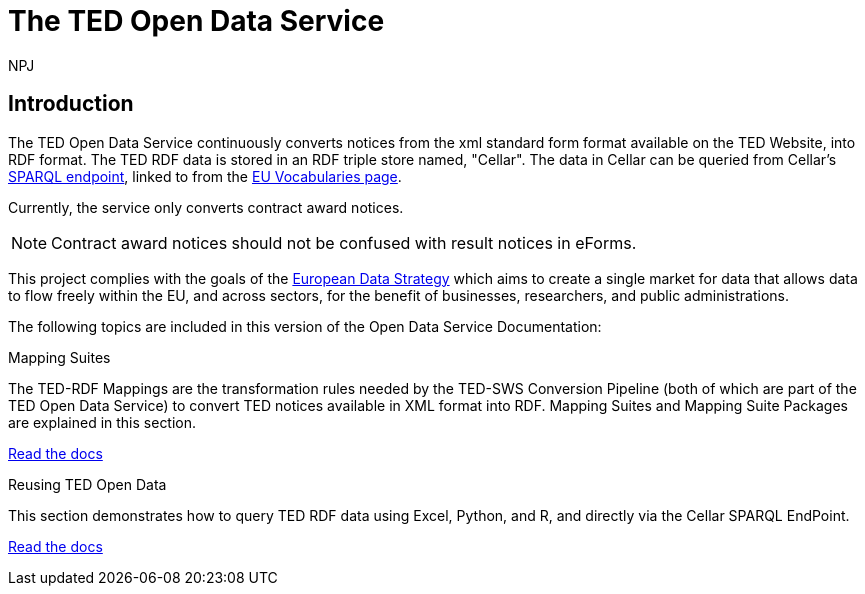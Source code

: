 :doctitle: The TED Open Data Service
:doccode: sws-main-prod-001
:author: NPJ
:authoremail: nicole-anne.paterson-jones@ext.ec.europa.eu
:docdate: October 2023


== Introduction

The TED Open Data Service continuously converts notices from the xml standard form format available on the TED Website, into RDF format.  The TED RDF data is stored in an RDF triple store named, "Cellar". The data in Cellar can be queried from Cellar's https://publications.europa.eu/webapi/rdf/sparql[SPARQL endpoint], linked to from the https://op.europa.eu/en/web/eu-vocabularies[EU Vocabularies page]. 

Currently, the service only converts contract award notices.

NOTE: Contract award notices should not be confused with result notices in eForms.

This project complies with the goals of the https://digital-strategy.ec.europa.eu/en/policies/strategy-data[European Data Strategy] which aims to create a single market for data that allows data to flow freely within the EU, and across sectors, for the benefit of businesses, researchers, and public administrations.


The following topics are included in this version of the Open Data Service Documentation:

////
== Mapping Suites
A mapping suite within the TED Open Data Service is a set of mappings that defines how an XML document representing an e-Procurement Notice will be transformed to an equivalent RDF graph representation in conformance with the eProcurement ontology. These mappings are materialized in different forms, as it will be explained later, and a mapping suite will have all its relevant components organized in a package, which is referred to as a *mapping suite package*.A mapping suite can be further broken down into mapping suite packages, one per type of standard form mapped.
////



[.tile-container]
--

[.tile]
.Mapping Suites
****
The TED-RDF Mappings are the transformation rules needed by the TED-SWS Conversion Pipeline (both of which are part of the TED Open Data Service) to convert TED notices available in XML format into RDF.
Mapping Suites and Mapping Suite Packages are explained in this section.


<<ODS:ROOT:mapping_suite/index.adoc#, Read the docs>>
****


[.tile]
.Reusing TED Open Data
****
This section demonstrates how to query TED RDF data using Excel, Python, and R, and directly via the Cellar SPARQL EndPoint.

<<ODS:ROOT:sample_app/index.adoc#, Read the docs>>
****

--

////
== Audience

This documentation is written for a wide audience, with different interests in the TED-ODS project, and different levels of expertise Semantic Web, EU e-Procurement and software infrastructure. More specifically this documentation can be of interest to:

- *End-Users*, such as *Semantic Web Practitioners* or *Experts in eProcurement Domain*, who are interested in understanding how the RDF representation of the e-procurement notices look like, and how this representation conforms to the eProcurement Ontology (ePO).
- *Software Engineers* interested in integrating mapping suite packages into processing pipelines;
- *Semantic Engineers* interested in understanding and writing mappings from XML to RDF, in particular in the EU eProcurement domain;
////

